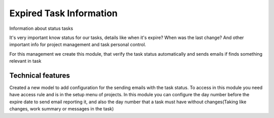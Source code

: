 Expired Task Information
========================

Information about status tasks

It's very important know status for our tasks, details like  when it's expire?
When was the last change? And other important info for project management  and
task personal control.

For this management we create this module, that  verify the task status
automatically  and sends emails if finds something relevant in task

Technical features
------------------

Created a new model to add configuration for the sending emails with the task
status. To access in this module you need have access rule and is in the setup
menu of projects. In this module you can configure the day number before the
expire date to send  email reporting it, and also the day number that a task
must have without changes(Taking like changes, work summary or messages in the
task)